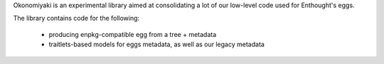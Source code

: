 Okonomiyaki is an experimental library aimed at consolidating a lot of our
low-level code used for Enthought's eggs.

The library contains code for the following:

        - producing enpkg-compatible egg from a tree + metadata
        - traitlets-based models for eggs metadata, as well as our legacy
          metadata
